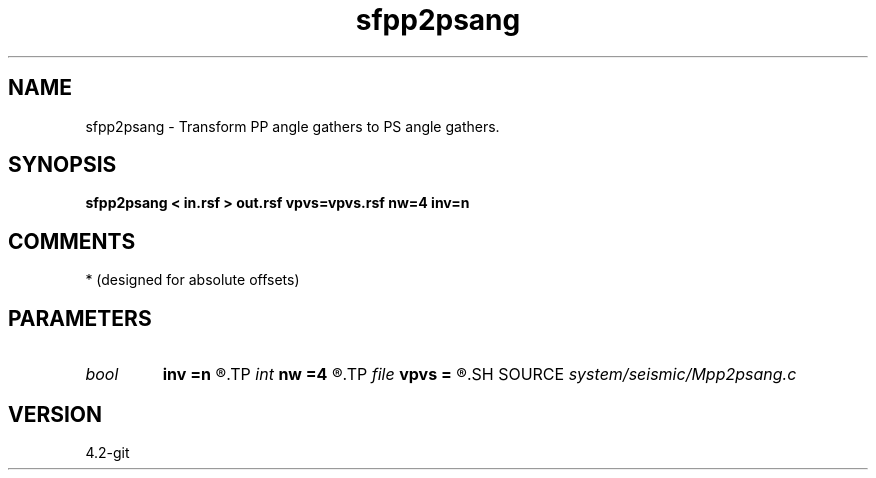 .TH sfpp2psang 1  "APRIL 2023" Madagascar "Madagascar Manuals"
.SH NAME
sfpp2psang \- Transform PP angle gathers to PS angle gathers. 
.SH SYNOPSIS
.B sfpp2psang < in.rsf > out.rsf vpvs=vpvs.rsf nw=4 inv=n
.SH COMMENTS
* (designed for absolute offsets)

.SH PARAMETERS
.PD 0
.TP
.I bool   
.B inv
.B =n
.R  [y/n]	if y, do inverse transform
.TP
.I int    
.B nw
.B =4
.R  	accuracy level
.TP
.I file   
.B vpvs
.B =
.R  	auxiliary input file name
.SH SOURCE
.I system/seismic/Mpp2psang.c
.SH VERSION
4.2-git
